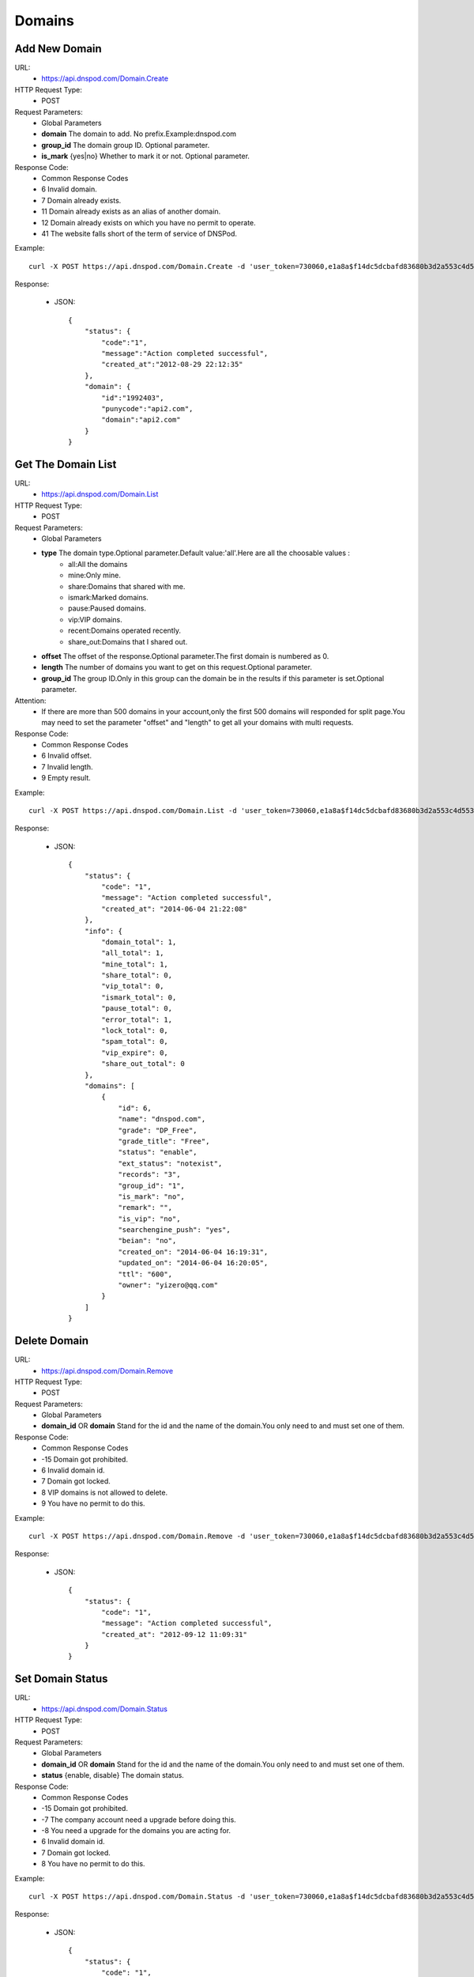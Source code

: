 Domains
=======

Add New Domain
--------------
URL:
    * https://api.dnspod.com/Domain.Create
HTTP Request Type:
    * POST
Request Parameters:
    * Global Parameters
    * **domain** The domain to add. No prefix.Example:dnspod.com
    * **group_id** The domain group ID. Optional parameter.
    * **is_mark** {yes|no} Whether to mark it or not. Optional parameter.
Response Code:
    * Common Response Codes
    * 6 Invalid domain.
    * 7 Domain already exists.
    * 11 Domain already exists as an alias of another domain.
    * 12 Domain already exists on which you have no permit to operate.
    * 41 The website falls short of the term of service of DNSPod.

Example::

    curl -X POST https://api.dnspod.com/Domain.Create -d 'user_token=730060,e1a8a$f14dc5dcbafd83680b3d2a553c4d553d&domain=api2.com&format=json'

Response:

    * JSON::
        
        {
            "status": {
                "code":"1",
                "message":"Action completed successful",
                "created_at":"2012-08-29 22:12:35"
            },
            "domain": {
                "id":"1992403",
                "punycode":"api2.com",
                "domain":"api2.com"
            }
        }


Get The Domain List
-------------------
URL:
    * https://api.dnspod.com/Domain.List
HTTP Request Type:
    * POST
Request Parameters:
    * Global Parameters
    * **type** The domain type.Optional parameter.Default value:'all'.Here are all the choosable values :
        * all:All the domains
        * mine:Only mine.
        * share:Domains that shared with me.
        * ismark:Marked domains.
        * pause:Paused domains.
        * vip:VIP domains.
        * recent:Domains operated recently.
        * share_out:Domains that I shared out.
    * **offset** The offset of the response.Optional parameter.The first domain is numbered as 0.
    * **length** The number of domains you want to get on this request.Optional parameter.
    * **group_id** The group ID.Only in this group can the domain be in the results if this parameter is set.Optional parameter.
Attention:
    * If there are more than 500 domains in your account,only the first 500 domains will responded for split page.You may need to set the parameter "offset" and "length" to get all your domains with multi requests.
Response Code:
    * Common Response Codes
    * 6 Invalid offset.
    * 7 Invalid length.
    * 9 Empty result.

Example::
    
    curl -X POST https://api.dnspod.com/Domain.List -d 'user_token=730060,e1a8a$f14dc5dcbafd83680b3d2a553c4d553d&format=json'

Response:

   * JSON::

        {
            "status": {
                "code": "1",
                "message": "Action completed successful",
                "created_at": "2014-06-04 21:22:08"
            },
            "info": {
                "domain_total": 1,
                "all_total": 1,
                "mine_total": 1,
                "share_total": 0,
                "vip_total": 0,
                "ismark_total": 0,
                "pause_total": 0,
                "error_total": 1,
                "lock_total": 0,
                "spam_total": 0,
                "vip_expire": 0,
                "share_out_total": 0
            },
            "domains": [
                {
                    "id": 6,
                    "name": "dnspod.com",
                    "grade": "DP_Free",
                    "grade_title": "Free",
                    "status": "enable",
                    "ext_status": "notexist",
                    "records": "3",
                    "group_id": "1",
                    "is_mark": "no",
                    "remark": "",
                    "is_vip": "no",
                    "searchengine_push": "yes",
                    "beian": "no",
                    "created_on": "2014-06-04 16:19:31",
                    "updated_on": "2014-06-04 16:20:05",
                    "ttl": "600",
                    "owner": "yizero@qq.com"
                }
            ]
        }


Delete Domain
-------------
URL:
    * https://api.dnspod.com/Domain.Remove
HTTP Request Type:
    * POST
Request Parameters:
    * Global Parameters
    * **domain_id** OR **domain** Stand for the id and the name of the domain.You only need to and must set one of them.
Response Code:
    * Common Response Codes
    * -15 Domain got prohibited.
    * 6 Invalid domain id.
    * 7 Domain got locked.
    * 8 VIP domains is not allowed to delete.
    * 9 You have no permit to do this.

Example::

    curl -X POST https://api.dnspod.com/Domain.Remove -d 'user_token=730060,e1a8a$f14dc5dcbafd83680b3d2a553c4d553d&format=json&domain_id=1992403'
    
Response:

    * JSON::
        
        {
            "status": {
                "code": "1",
                "message": "Action completed successful",
                "created_at": "2012-09-12 11:09:31"
            }
        }

Set Domain Status
-----------------
URL:
    * https://api.dnspod.com/Domain.Status
HTTP Request Type:
    * POST
Request Parameters:
    * Global Parameters
    * **domain_id** OR **domain** Stand for the id and the name of the domain.You only need to and must set one of them.
    * **status** {enable, disable} The domain status.
Response Code:
    * Common Response Codes
    * -15 Domain got prohibited.
    * -7 The company account need a upgrade before doing this.
    * -8 You need a upgrade for the domains you are acting for.
    * 6 Invalid domain id.
    * 7 Domain got locked.
    * 8 You have no permit to do this.

Example::

    curl -X POST https://api.dnspod.com/Domain.Status -d 'user_token=730060,e1a8a$f14dc5dcbafd83680b3d2a553c4d553d&format=json&domain_id=2058967&status=disable'

Response:

    * JSON::
            
        {
            "status": {
                "code": "1",
                "message": "Action completed successful",
                "created_at": "2012-09-12 12:02:04"
            }
        }

Get The Domain Information
--------------------------
URL:
    * https://api.dnspod.com/Domain.Info
HTTP Request Type:
    * POST
Request Parameters:
    * Global Parameters
    * **domain_id** OR **domain** Stand for the id and the name of the domain.You only need to and must set one of them.
Response Code:
    * Common Response Codes
    * -7 The company account need a upgrade before doing this.
    * -8 You need a upgrade for the domains you are acting for.
    * 6 Invalid domain id.
    * 8 You have no permit to do this.

Example::

    curl -X POST https://api.dnspod.com/Domain.Info  -d 'user_token=730060,e1a8a$f14dc5dcbafd83680b3d2a553c4d553d&format=json&domain_id=2059079'

Response:

    * JSON::

        {
            "status": {
                "code": "1",
                "message": "Action completed successful",
                "created_at": "2014-06-04 21:25:21"
            },
            "domain": {
                "id": "6",
                "name": "dnspod.com",
                "punycode": "dnspod.com",
                "grade": "DP_Free",
                "grade_title": "Free",
                "status": "enable",
                "ext_status": "notexist",
                "records": "3",
                "group_id": "1",
                "is_mark": "no",
                "remark": false,
                "is_vip": "no",
                "searchengine_push": "yes",
                "beian": "no",
                "user_id": "730060",
                "created_on": "2014-06-04 16:19:31",
                "updated_on": "2014-06-04 16:20:05",
                "ttl": "600",
                "owner": "yizero@qq.com"
            }
        }


Get the Operate Logs of a Domain
--------------------------------
URL:
    * https://api.dnspod.com/Domain.Log
HTTP Request Type:
    * POST
Request Parameters:
    * Global Parameters
    * **domain_id** OR **domain** Stand for the id and the name of the domain.You only need to and must set one of them.
Response Code:
    * Common Response Codes
    * -7 The company account need a upgrade before doing this.
    * -8 You need a upgrade for the domains you are acting for.
    * 6 Invalid domain id.
    * 8 You have no permit to do this.

Example::
    
    curl -X POST https://api.dnspod.com/Domain.Log  -d 'user_token=730060,e1a8a$f14dc5dcbafd83680b3d2a553c4d553d&format=json&domain_id=2059079'

Response:

    * JSON::

        {
            "status": {
                "code": "1",
                "message": "Action completed successful",
                "created_at": "2014-06-04 21:31:00"
            },
            "log": [
                "There is no domain logs at the moment."
            ],
            "info": {
                "count": 0,
                "page_size": 500
            }
        } 


Push Domain to Search Engine
----------------------------
URL:
    * https://api.dnspod.com/Domain.Searchenginepush
HTTP Request Type:
    * POST
Request Parameters:
    * Global Parameters
    * **domain_id** OR **domain** Stand for the id and the name of the domain.You only need to and must set one of them.
    * **status** {yes,no} Whether to push it.
Response Code:
    * Common Response Codes
    * -15 Domain got prohibited.
    * -7 The company account need a upgrade before doing this.
    * -8 You need a upgrade for the domains you are acting for.
    * 6 Invalid domain id.
    * 7 Domain got locked.
    * 8 You have no permit to do this.

Example::

    curl -X POST https://api.dnspod.com/Domain.Searchenginepush -d 'user_token=730060,e1a8a$f14dc5dcbafd83680b3d2a553c4d553d&format=json&domain_id=2059079&status=yes'
    
Response:

    * JSON::
        
        {
            "status": {
                "code": "1",
                "message": "Action completed successful",
                "created_at": "2012-09-18 17:28:44"
            }
        }


Share a Domain
--------------
URL:
    * https://api.dnspod.com/Domainshare.Create
HTTP Request Type:
    * POST
Request Parameters:
    * Global Parameters
    * **domain_id** OR **domain** Stand for the id and the name of the domain.You only need to and must set one of them.
    * **email** The email address with who you want to share.
    * **mode** {r,rw} The share mode."r" stands for "read only",and "rw" stands for "read and write".The default value is "r".
    * **sub_domain** The subsidiary domain you want to share,like "www" or "bbs".Don't set this parameter if you want to share the whole domain.

Response Code:
    * Common Response Codes
    * -15 Domain got prohibited.
    * -7 The company account need a upgrade before doing this.
    * -8 You need a upgrade for the domains you are acting for.
    * 6 Invalid domain id.
    * 7 Invalid target email address.
    * 8 The target email address not exists.
    * 9 The share already exists.
    * 10 Your shared number is up to limit.

Example::

    curl -X POST https://api.dnspod.com/Domainshare.Create -d 'user_token=730060,e1a8a$f14dc5dcbafd83680b3d2a553c4d553d&format=json&domain_id=2059079&email=otheruser@dnspod.com&mode=rw'
    
Response:

    * JSON::
        
        {
            "status": {
                "code": "1",
                "message": "Action completed successful",
                "created_at": "2012-09-18 17:47:21"
            }
        }
    
Get Domain Share List
---------------------
URL:
    * https://api.dnspod.com/Domainshare.List
HTTP Request Type:
    * POST
Request Parameters:
    * Global Parameters
    * **domain_id** OR **domain** Stand for the id and the name of the domain.You only need to and must set one of them.
Response Code:
    * Common Response Codes
    * -7 The company account need a upgrade before doing this.
    * -8 You need a upgrade for the domains you are acting for.
    * 6 Invalid domain id.
    * 7 No share records.

Example::
    
    curl -X POST https://api.dnspod.com/Domainshare.List -d 'user_token=730060,e1a8a$f14dc5dcbafd83680b3d2a553c4d553d&format=json&domain_id=2059079'

Response:

    * JSON::
        
        {
            "status": {
                "code": "1",
                "message": "Action completed successful",
                "created_at": "2012-09-18 17:51:50"
            },
            "share": [
                {
                    "share_to": "yizerowu@dnspod.com",
                    "mode": "rw",
                    "status": "enabled"
                }
            ],
            "owner": "api@dnspod.com"
        }

Update the Domain Share
-----------------------
URL:
    * https://api.dnspod.com/Domainshare.Modify
HTTP Request Type:
    * POST
Request Parameters:
    * Global Parameters
    * **domain_id** OR **domain** Stand for the id and the name of the domain.You only need to and must set one of them.
    * **email** The original target email address.Don's change it.
    * **mode** {r,rw} Share mode."r" stands for "read only",and "rw" stands for "read and write".The default value is "r".
    * **old_sub_domain** The old subsidiary domain that already shared.This parameter shouldn't be set if you want to update the domain name.
    * **new_sub_domain** The new subsidiary domain.
Response Code:
    * Common Response Codes
    * -15 Domain got prohibited.
    * -7 The company account need a upgrade before doing this.
    * -8 You need a upgrade for the domains you are acting for.
    * 6 Invalid domain id.
    * 7 Invalid email address.
    * 8 The email address not exists.
    * 9 There's no share for this email address.

Example

1. Change a domain's share mode from "rw" to "r"::
        
    curl -X POST https://api.dnspod.com/Domainshare.Modify -d 'user_token=730060,e1a8a$f14dc5dcbafd83680b3d2a553c4d553d&format=json&domain_id=2059079&email=yizerowu@dnspod.com&mode=r'
    
2. Change a domain's share mode from "rw" to "r"::
            
    curl -X POST https://api.dnspod.com/Domainshare.Modify -d 'user_token=730060,e1a8a$f14dc5dcbafd83680b3d2a553c4d553d&format=json&domain_id=2059079&email=yizerowu@dnspod.com&mode=r&old_sub_domain=www&new_sub_domain=www'
    
3. Change a domain's share type from the whole domain to subsidiary domain.::

    curl -X POST https://api.dnspod.com/Domainshare.Modify -d 'user_token=730060,e1a8a$f14dc5dcbafd83680b3d2a553c4d553d&format=json&domain_id=2059079&email=yizerowu@dnspod.com&mode=rw&new_sub_domain=www'
    
4. Change a domain's share type from subsidiary domain to the whole domain.::

    curl -X POST https://api.dnspod.com/Domainshare.Modify -d 'user_token=730060,e1a8a$f14dc5dcbafd83680b3d2a553c4d553d&format=json&domain_id=2059079&email=yizerowu@dnspod.com&mode=rw&old_sub_domain=www'
    
5. Change the subsidiary domain from "www" to "bbs"::

    curl -X POST https://api.dnspod.com/Domainshare.Modify -d 'user_token=730060,e1a8a$f14dc5dcbafd83680b3d2a553c4d553d&format=json&domain_id=2059079&email=yizerowu@dnspod.com&mode=rw&old_sub_domain=www&new_sub_domain=bbs'
    
Response:

   * JSON::
        
        {
            "status": {
                "code": "1",
                "message": "Action completed successful",
                "created_at": "2012-09-18 18:54:18"
            }
        } 

Delete a Domain Share
---------------------
URL:
    * https://api.dnspod.com/Domainshare.Remove
HTTP Request Type:
    * POST
Request Parameters:
    * Global Parameters
    * **domain_id** OR **domain** Stand for the id and the name of the domain.You only need to and must set one of them.
    * **email** The original email address.
Response Code:
    * Common Response Codes
    * -15 Domain got prohibited.
    * -7 The company account need a upgrade before doing this.
    * -8 You need a upgrade for the domains you are acting for.
    * 6 Invalid domain id.
    * 7 Invalid email address.
    * 8 The email address not exists.
    * 9 There's no share for this email address.

Example::
    
    curl -X POST https://api.dnspod.com/Domainshare.Remove -d 'user_token=730060,e1a8a$f14dc5dcbafd83680b3d2a553c4d553d&format=json&domain_id=2059079&email=yizerowu@dnspod.com'

Response:

    * JSON::    
    
        {
            "status": {
                "code": "1",
                "message": "Action completed successful",
                "created_at": "2012-09-18 20:19:20"
            }
        }

Transfer a Domain to Another Account
------------------------------------
URL:
    * https://api.dnspod.com/Domain.Transfer
HTTP Request Type:
    * POST
Request Parameters:
    * Global Parameters
    * **domain_id** OR **domain** Stand for the id and the name of the domain.You only need to and must set one of them.
    * **email** The original email address.
Response Code:
    * Common Response Codes
    * -15 Domain got prohibited.
    * -7 The company account need a upgrade before doing this.
    * -8 You need a upgrade for the domains you are acting for.
    * 6 Invalid domain id.
    * 7 Invalid email address.
    * 8 Email address not exists.
    * 9 You cannot transfer it to yourself.
    * 10 You can't transfer a domain from a personal account to a company account.
    * 11 You can't transfer a domain from a company account to a personal account.

Example::
    
    curl -X POST https://api.dnspod.com/Domainshare.Transfer -d 'user_token=730060,e1a8a$f14dc5dcbafd83680b3d2a553c4d553d&format=json&domain_id=2059079&email=yizerowu@dnspod.com'
    
Response:

    * JSON::    
    
        {
            "status": {
                "code": "1",
                "message": "Action completed successful",
                "created_at": "2012-09-18 20:21:33"
            }
        }

Lock a Domain
-------------
URL:
    * https://api.dnspod.com/Domain.Lock
HTTP Request Type:
    * POST
Request Parameters:
    * Global Parameters
    * **domain_id** The domain ID
    * **days** For how many days.
Response Code:
    * Common Response Codes
    * -15 Domain got prohibited.
    * -7 The company account need a upgrade before doing this.
    * -8 You need a upgrade for the domains you are acting for.
    * 6 Invalid domain id.
    * 7 You don't have the permission.
    * 8 Wrong parameter "days".
    * 9 The parameter "days" is too big.
    * 21 Domain is already locked.

Example::
    
    curl -X POST https://api.dnspod.com/Domain.Lock -d 'user_token=730060,e1a8a$f14dc5dcbafd83680b3d2a553c4d553d&format=json&domain_id=2059079&days=3'

Response:

    * JSON::
        
        {
            "status": {
                "code": "1",
                "message": "Action completed successful",
                "created_at": "2012-09-18 20:31:13"
            },
            "lock": {
                "domain_id": 2059079,
                "lock_code": "fdd638",
                "lock_end": "2012-09-21"
            }
        }

Lock Status
-----------
URL:
    * https://api.dnspod.com/Domain.Lockstatus
HTTP Request Type:
    * POST
Request Parameters:
    * Global Parameters
    * **domain_id** OR **domain** Stand for the id and the name of the domain.You only need to and must set one of them.
Response Code:
    * Common Response Codes
    * -15 Domain got prohibited.
    * -7 The company account need a upgrade before doing this.
    * -8 You need a upgrade for the domains you are acting for.
    * 6 Invalid domain id.
    * 7 The domain is not locked.

Example::
    
    curl -X POST https://api.dnspod.com/Domain.Lockstatus -d 'user_token=730060,e1a8a$f14dc5dcbafd83680b3d2a553c4d553d&format=json&domain_id=2059079'
    
Response:

    * JSON::
        
        {
            "status": {
                "code": "1",
                "message": "Action completed successful",
                "created_at": "2012-09-18 20:35:04"
            },
            "lock": {
                "lock_status": "yes",
                "start_at": "2012-09-18",
                "end_at": "2012-09-21"

            }
        }

Domain Unlock
-------------
URL:
    * https://api.dnspod.com/Domain.Unlock
HTTP Request Type:
    * POST
Request Parameters:
    * Global Parameters
    * **domain_id** OR **domain** Stand for the id and the name of the domain.You only need to and must set one of them.
    * **lock_code** The code that you will get when you lock the domain.
Response Code:
    * Common Response Codes
    * -15 Domain got prohibited.
    * -7 The company account need a upgrade before doing this.
    * -8 You need a upgrade for the domains you are acting for.
    * 6 Invalid domain id.
    * 7 You don't have the permission.
    * 8 The domain is not locked.
    * 9 Invalid lock code.

Example::
    
    curl -X POST https://api.dnspod.com/Domain.Unlock -d 'user_token=730060,e1a8a$f14dc5dcbafd83680b3d2a553c4d553d&format=json&domain_id=2059079&lock_code=fdd638'

Response:

    * JSON::
        
        {
            "status": {
                "code": "1",
                "message": "Action completed successful",
                "created_at": "2012-09-18 20:38:58"
            },
            "lock": {
                "lock_status": "yes",
                "start_at": "2012-09-18",
                "end_at": "2012-09-21"
            }
        }

Get Domain Alias List
---------------------
URL:
    * https://api.dnspod.com/Domainalias.List
HTTP Request Type:
    * POST
Request Parameters:
    * Global Parameters
    * **domain_id** OR **domain** Stand for the id and the name of the domain.You only need to and must set one of them.
Response Code:
    * Common Response Codes
    * -7 The company account need a upgrade before doing this.
    * -8 You need a upgrade for the domains you are acting for.
    * 6 Invalid domain id.
    * 7 Empty result.

Example::
    
    curl -X POST https://api.dnspod.com/Domainalias.List -d 'user_token=730060,e1a8a$f14dc5dcbafd83680b3d2a553c4d553d&format=json&domain_id=2059079'

Response:

   * JSON::

        {
            "status": {
                "code": "1",
                "message": "Action completed successful",
                "created_at": "2012-09-18 21:11:20"
            },
            "alias": [
                {
                    "id": "18737",
                    "domain": "dnspodapi.com"
                }
            ]
        } 


Add a Domain Alias
------------------
URL:
    * https://api.dnspod.com/Domainalias.Create
HTTP Request Type:
    * POST
Request Parameters:
    * Global Parameters
    * **domain_id** The domain ID.
    * **domain** The domain to bind.Without "www".
Response Code:
    * Common Response Codes
    * -15 Domain got prohibited.
    * -7 The company account need a upgrade before doing this.
    * -8 You need a upgrade for the domains you are acting for.
    * 6 Invalid domain id.
    * 7 Invalid domain.
    * 8 The domain is already added.
    * 9 The domain already exists.
    * 10 The number of domains is up to limit.

Example::
    
    curl -X POST https://api.dnspod.com/Domainalias.Create -d 'user_token=730060,e1a8a$f14dc5dcbafd83680b3d2a553c4d553d&format=json&domain_id=2059079&domain=dnspodapi.com'

Response:

    * JSON::
        
        {
            "status": {
                "code": "1",
                "message": "Action completed successful",
                "created_at": "2012-09-18 21:09:57"
            },
            "alias": {
                "id": "18737",
                "punycode": "dnspodapi.com"
            }
        }

Remove a Domain Alias
---------------------
URL:
    * https://api.dnspod.com/Domainalias.Remove
HTTP Request Type:
    * POST
Request Parameters:
    * Global Parameters
    * **domain_id** OR **domain** Stand for the id and the name of the domain.You only need to and must set one of them.
    * **alias_id** The alias id that you will get when you create it.
Response Code:
    * Common Response Codes
    * -15 Domain got prohibited.
    * -7 The company account need a upgrade before doing this.
    * -8 You need a upgrade for the domains you are acting for.
    * 6 Invalid domain id.
    * 7 Invalid alias id.

Example::
    
    curl -X POST https://api.dnspod.com/Domainalias.Remove -d 'user_token=730060,e1a8a$f14dc5dcbafd83680b3d2a553c4d553d&format=json&domain_id=2059079&alias_id=18737'

Response:

    * JSON::
        
        {
            "status": {
                "code": "1",
                "message": "Action completed successful",
                "created_at": "2012-09-18 21:15:20"
            }
        }

Get The Domain Group List
-------------------------
URL:
    * https://api.dnspod.com/Domaingroup.List
HTTP Request Type:
    * POST
Request Parameters:
    * Global Parameters
Response Code:
    * Common Response Codes

Example::
    
    curl -X POST https://api.dnspod.com/Domaingroup.List -d 'user_token=730060,e1a8a$f14dc5dcbafd83680b3d2a553c4d553d&format=json'
    
Response:

    * JSON::
        
       {
            "status": {
                "code": "1",
                "message": "Action completed successful",
                "created_at": "2014-06-04 21:50:38"
            },
            "groups": [
                {
                    "group_id": 1,
                    "group_name": "Default Group",
                    "group_type": "system",
                    "size": 1
                },
                {
                    "group_id": 2,
                    "group_name": "Often Change",
                    "group_type": "system",
                    "size": 0
                },
                {
                    "group_id": 3,
                    "group_name": "Few Change",
                    "group_type": "system",
                    "size": 0
                },
                {
                    "group_id": 4,
                    "group_name": "Expiring",
                    "group_type": "system",
                    "size": 0
                },
                {
                    "group_id": 5,
                    "group_name": "Personal Domain",
                    "group_type": "system",
                    "size": 0
                },
                {
                    "group_id": 6,
                    "group_name": "Company Domain",
                    "group_type": "system",
                    "size": 0
                },
                {
                    "group_id": 7,
                    "group_name": "Customer Domain",
                    "group_type": "system",
                    "size": 0
                },
                {
                    "group_id": 8,
                    "group_name": "Shared To Me",
                    "group_type": "system",
                    "size": 0
                }
            ]
        } 

    
Add a New Domain Group
----------------------
URL:
    * https://api.dnspod.com/Domaingroup.Create
HTTP Request Type:
    * POST
Request Parameters:
    * Global Parameters
    * **group_name** I think you know what this stands for.
Response Code:
    * Common Response Codes
    * 7 Invalid group name.
    * 8 The group name already exists.
    * 9 The number of groups is up to limit.

Example::
    
    curl -X POST https://api.dnspod.com/Domaingroup.List -d 'user_token=730060,e1a8a$f14dc5dcbafd83680b3d2a553c4d553d&format=json&group_name=dnspod'

Response:

    * JSON::
        
        {
            "status": {
                "code": "1",
                "message": "Action completed successful",
                "created_at": "2012-09-18 21:41:00"
            },
            "groups": {
                "id": "1985"
            }
        }

Attention:
    * This API only works for VIP accounts while free accounts will get an error.

Update a Domain Group
---------------------
URL:
    * https://api.dnspod.com/Domaingroup.Modify
HTTP Request Type:
    * POST
Request Parameters:
    * Global Parameters
    * **group_id** 
    * **group_name** 
Response Code:
    * Common Response Codes
    * 6 Invalid group id.
    * 7 Invalid group name.
    * 8 The group name already exists.
    * 9 The number of groups is up to limit.

Example::
    
    curl -X POST https://api.dnspod.com/Domaingroup.Modify -d 'user_token=730060,e1a8a$f14dc5dcbafd83680b3d2a553c4d553d&format=json&group_id=1985&group_name=dnspodgroup'

Response:

    * JSON::

        {
            "status": {
                "code": "1",
                "message": "Action completed successful",
                "created_at": "2012-09-19 10:25:32"
            }
        }
    
Remove a Domain Group
---------------------
URL:
    * https://api.dnspod.com/Domaingroup.Remove
HTTP Request Type:
    * POST
Request Parameters:
    * Global Parameters
    * **group_id**
Response Code:
    * Common Response Codes
    * 6 Invalid group id.

Example::
    
    curl -X POST https://api.dnspod.com/Domaingroup.Remove -d 'user_token=730060,e1a8a$f14dc5dcbafd83680b3d2a553c4d553d&format=json&group_id=1985'

Response:

    * JSON::
        
        {
            "status": {
                "code": "1",
                "message": "Action completed successful",
                "created_at": "2012-09-19 10:45:45"
            }
        }
    
Change a Domain's Group
-----------------------
URL:
    * https://api.dnspod.com/Domain.Changegroup
HTTP Request Type:
    * POST
Request Parameters:
    * Global Parameters
    * **domain_id** OR **domain** Stand for the id and the name of the domain.You only need to and must set one of them.
    * **group_id** 
Response Code:
    * Common Response Codes
    * 6 Invalid domain id.
    * 7 Invalid group id.

Example::
    
    curl -X POST https://api.dnspod.com/Domain.Changegroup -d 'user_token=730060,e1a8a$f14dc5dcbafd83680b3d2a553c4d553d&format=json&domain_id=2059079&group_id=1985'
    
Response:

   * JSON::
    
        {
            "status": {
                "code": "1",
                "message": "Action completed successful",
                "created_at": "2012-09-23 17:33:01"
            }
        } 

Directions:
    * All the domains shared by others are always put into the group named "Shared With Me" because their group is unchangeable.
    * Only the owner of the domain has the permission to change the domain's group.

Mark a Domain
-------------
URL:
    * https://api.dnspod.com/Domain.Ismark
HTTP Request Type:
    * POST
Request Parameters:
    * Global Parameters
    * **domain_id** OR **domain** Stand for the id and the name of the domain.You only need to and must set one of them.
    * **is_mark** {yes|no} Whether to mark this domain.
Response Code:
    * Common Response Codes
    * 6 Invalid domain id.

Example::
    
    curl -X POST https://api.dnspod.com/Domain.Ismark -d 'user_token=730060,e1a8a$f14dc5dcbafd83680b3d2a553c4d553d&format=json&domain_id=2059079&is_mark=yes'

Response:

    * JSON::
        
        {
            "status": {
                "code": "1",
                "message": "Action completed successful",
                "created_at": "2012-09-23 17:42:02"
            }
        }

Remark a Domain
---------------
URL:
    * https://api.dnspod.com/Domain.Remark
HTTP Request Type:
    * POST
Request Parameters:
    * Global Parameters
    * **domain_id** OR **domain** Stand for the id and the name of the domain.You only need to and must set one of them.
    * **remark** The remark information,or empty for deleting.
Response Code:
    * Common Response Codes
    * 6 Invalid domain id.

Example::
    
    curl -X POST https://api.dnspod.com/Domain.Remark -d 'user_token=730060,e1a8a$f14dc5dcbafd83680b3d2a553c4d553d&format=json&domain_id=2059079&remark=这个域名需要备注一下'
    
Response:

    * JSON::
        
        {
            "status": {
                "code": "1",
                "message": "Action completed successful",
                "created_at": "2012-09-23 17:50:37"
            }
        }


Get the Email Address Needed to Get Domain Back
-----------------------------------------------
URL:
    * https://api.dnspod.com/Domain.Acquire
HTTP Request Type:
    * POST
Request Parameters:
    * Global Parameters
    * **domain** The domain you want to get back.
Response Code:
    * Common Response Codes
    * 6 Invalid domain
    * 7 No Chinese character allowed in the domain.
    * 8 Invalid domain.
    * 9 Domains that end with ".tk" are not supported.No offense.
    * 10 Domain not exists.
    * 11 Domain got prohibited.
    * 12 Domain got locked.
    * 13 You can't get a domain back from a company account to a personal account.
    * 14 You can't get a domain back from a personal account to a company account.
    * 15 Fail to get email address.Maybe there's something wrong with the network or the domain doesn't support.

Example::
    
    curl -X POST https://api.dnspod.com/Domain.Acquire -d 'user_token=730060,e1a8a$f14dc5dcbafd83680b3d2a553c4d553d&format=json&domain=api4.com'
    
Response:

    * JSON::
        
        {
            "status": {
                "code": "1",
                "message": "Action completed successful",
                "created_at": "2012-09-23 18:00:05"
            },
            "emails": [
                "support@namecheap.com",
                "e31d739cb2824a5f80d7b90848a195d8.protect@whoisguard.com"
            ]
        }

Send Verify Code for Getting Domain Back
----------------------------------------
URL:
    * https://api.dnspod.com/Domain.Acquiresend
HTTP Request Type:
    * POST
Request Parameters:
    * Global Parameters
    * **domain** The domain you want to get back.
    * **email** One email address in the get-domain-back email list.
Response Code:
    * Common Response Codes
    * 6 Invalid domain.
    * 7 No Chinese characters supported in the domain.
    * 8 Invalid domain.
    * 9 Domains end with ".tk" are not supported.No offense.
    * 10 Domain not exists.
    * 11 Domain got prohibited.
    * 12 Domain got locked.
    * 13 You can't get a domain back from a company account to a personal account.
    * 14 You can't get a domain back from a personal account to a company account.
    * 15 Fail to get email address.Maybe there's something wrong with the network or the domain doesn't support.
    * 16 Invalid email address.

Example::
    
    curl -X POST https://api.dnspod.com/Domain.Acquiresend -d 'user_token=730060,e1a8a$f14dc5dcbafd83680b3d2a553c4d553d&format=json&domain=api4.com&email=support@namecheap.com'
    
Response:
    * JSON::
        
        {
            "status": {
                "code": "1",
                "message": "Action completed successful",
                "created_at": "2012-09-23 18:07:44"
            }
        }

Verify the Verify Code
----------------------
URL:
    * https://api.dnspod.com/Domain.Acquirevalidate
HTTP Request Type:
    * POST
Request Parameters:
    * Global Parameters
    * **domain** The domain you want to get back.
    * **code**  The code that you get from your email.
Response Code:
    * Common Response Codes
    * 6 Invalid domain.
    * 7 No Chinese characters allowed.
    * 8 Invalid domain.
    * 9 Domains end with ".tk" are not supported.No offense.
    * 10 Domain not exists.
    * 11 Domain got prohibited.
    * 12 Domain got locked.
    * 13 You can't get a domain back from a company account to a personal account.
    * 14 You can't get a domain back from a personal account to a company account.
    * 15 Wrong code.
    * 16 Invalid email address.

Example::
    
    curl -X POST https://api.dnspod.com/Domain.Acquirevalidate -d 'user_token=730060,e1a8a$f14dc5dcbafd83680b3d2a553c4d553d&format=json&domain=api4.com&code=111000'
    
Response:

    * JSON::
            
        {
            "status": {
                "code": "1",
                "message": "Action completed successful",
                "created_at": "2012-09-23 18:12:44"
            }
        }

Get All the Record Types for a Domain Grade
-------------------------------------------
URL:
    * https://api.dnspod.com/Record.Type
HTTP Request Type:
    * POST
Request Parameters:
    * Global Parameters
    * **domain_grade** The domain grade. only 'DP_Free' for now. 
Response Code:
    * Common Response Codes
    * 6 Invalid domain grade.

Example::
    
    curl -X POST https://api.dnspod.com/Record.Type -d 'user_token=730060,e1a8a$f14dc5dcbafd83680b3d2a553c4d553d&format=json&domain_grade=DP_Free'

Response:

    * JSON::

        {
            "status": {
                "code": "1",
                "message": "Action completed successful",
                "created_at": "2014-06-06 10:30:26"
            },
            "types": [
                "A",
                "CNAME",
                "MX",
                "TXT",
                "NS",
                "AAAA",
                "SRV",
                "URL",
                "Framed URL"
            ],
        }


Get All the Lines Allowed for a Domain Grade
--------------------------------------------
URL:
    * https://api.dnspod.com/Record.Line
HTTP Request Type:
    * POST
Request Parameters:
    * Global Parameters
    * **domain_grade** The domain grade. only 'DP_Free' for now. 
    * **domain_id** OR **domain** Stand for the id and the name of the domain.You only need to and must set one of them.
Response Code:
    * Common Response Codes
    * 6 Invalid domain grade.

Example::
    
    curl -X POST https://api.dnspod.com/Record.Line -d 'user_token=730060,e1a8a$f14dc5dcbafd83680b3d2a553c4d553d&format=json&domain_grade=DP_Free&domain=dnspod.com'

Response:

    * JSON::

        {
            "status": {
                "code": "1",
                "message": "Action completed successful",
                "created_at": "2014-06-12 15:39:05"
            },
            "lines": {
                "default": {
                    "name": "Default",
                    "sub_area": {
                        "default": "Default"
                    }
                },
                "africa": {
                    "name": "Africa",
                    "sub_area": {
                        "DZ": "Algeria",
                        "AO": "Angola",
                        "BJ": "Benin",
                        "BW": "Botswana",
                        "BF": "Burkina Faso",
                        "BI": "Burundi",
                        "CM": "Cameroon",
                        "CV": "Cape Verde",
                        "CF": "Central Africa",
                        "TD": "Chad",
                        "KM": "Comoros",
                        "CG": "Congo - Brazzaville",
                        "CD": "Congo, The Democratic Republic Of The",
                        "CI": "Cote D'Ivoire",
                        "DJ": "Djibouti",
                        "EG": "Egypt",
                        "GQ": "Equatorial Guinea",
                        "ER": "Eritrea",
                        "ET": "Ethiopia",
                        "GA": "Gabon",
                        "GM": "Gambia",
                        "GH": "Ghana",
                        "GN": "Guinea",
                        "GW": "Guinea-Bissau",
                        "KE": "Kenya",
                        "LS": "Lesotho",
                        "LR": "Liberia",
                        "LY": "Libya",
                        "MG": "Madagascar",
                        "MW": "Malawi",
                        "ML": "Mali",
                        "MR": "Mauritania",
                        "MU": "Mauritius",
                        "YT": "Mayotte",
                        "MA": "Morocco",
                        "MZ": "Mozambique",
                        "NA": "Namibia",
                        "NE": "Niger",
                        "NG": "Nigeria",
                        "RE": "Reunion",
                        "RW": "Rwanda",
                        "SH": "Saint Helena",
                        "ST": "Sao Tome And Principe",
                        "SN": "Senegal",
                        "SC": "Seychelles",
                        "SL": "Sierra Leone",
                        "SO": "Somalia",
                        "ZA": "South Africa",
                        "SD": "Sudan",
                        "SZ": "Swaziland",
                        "TZ": "Tanzania",
                        "TG": "Togo",
                        "TN": "Tunisia",
                        "UG": "Uganda",
                        "EH": "Western Sahara",
                        "ZM": "Zambia",
                        "ZW": "Zimbabwe"
                    }
                },
                "antartica": {
                    "name": "Antartica",
                    "sub_area": {
                        "AQ": "Antarctica",
                        "BV": "Bouvet Island",
                        "TF": "French Southern Territories",
                        "HM": "Heard And Mc Donald Islands",
                        "GS": "South Georgia And The South Sandwich Islands"
                    }
                },
                "asia": {
                    "name": "Asia",
                    "sub_area": {
                        "AF": "Afghanistan",
                        "AM": "Armenia",
                        "AZ": "Azerbaijan",
                        "BH": "Bahrain",
                        "BD": "Bangladesh",
                        "BT": "Bhutan",
                        "IO": "British Indian Ocean Territory",
                        "BN": "Brunei Darussalam",
                        "KH": "Cambodia",
                        "CN": "China",
                        "CX": "Christmas Island",
                        "CC": "Cocos (Keeling) Islands",
                        "CY": "Cyprus",
                        "GE": "Georgia",
                        "HK": "Hong Kong",
                        "IN": "India",
                        "ID": "Indonesia",
                        "IR": "Iran, Islamic Republic Of",
                        "IQ": "Iraq",
                        "IL": "Israel",
                        "JP": "Japan",
                        "JO": "Jordan",
                        "KZ": "Kazakhstan",
                        "KP": "North Korea",
                        "KR": "Korea",
                        "KW": "Kuwait",
                        "KG": "Kyrgyzstan",
                        "LA": "Lao",
                        "LB": "Lebanon",
                        "MO": "Macao",
                        "MY": "Malaysia",
                        "MV": "Maldives",
                        "MN": "Mongolia",
                        "MM": "Myanmar",
                        "NP": "Nepal",
                        "OM": "Oman",
                        "PK": "Pakistan",
                        "PS": "Palestinian Territory",
                        "PH": "Philippines",
                        "QA": "Qatar",
                        "SA": "Saudi Arabia",
                        "SG": "Singapore",
                        "LK": "Sri Lanka",
                        "SY": "Syria",
                        "TW": "Taiwan",
                        "TJ": "Tajikistan",
                        "TH": "Thailand",
                        "TL": "Timor-Leste",
                        "TR": "Turkey",
                        "TM": "Turkmenistan",
                        "AE": "United Arab Emirates",
                        "UZ": "Uzbekistan",
                        "VN": "Viet Nam",
                        "YE": "Yemen"
                    }
                },
                "europe": {
                    "name": "Europe",
                    "sub_area": {
                        "AX": "Aland Islands",
                        "AL": "Albania",
                        "AD": "Andorra",
                        "AT": "Austria",
                        "BY": "Belarus",
                        "BE": "Belgium",
                        "BA": "Bosnia And Herzegovina",
                        "BG": "Bulgaria",
                        "HR": "Croatia",
                        "CZ": "Czech",
                        "DK": "Denmark",
                        "EE": "Estonia",
                        "EU": "European Union",
                        "FO": "Faroe Islands",
                        "FI": "Finland",
                        "FR": "France",
                        "DE": "Germany",
                        "GI": "Gibraltar",
                        "GR": "Greece",
                        "GG": "Guernsey",
                        "VA": "Holy See",
                        "HU": "Hungary",
                        "IS": "Iceland",
                        "IE": "Ireland",
                        "IM": "Isle Of Man",
                        "IT": "Italy",
                        "JE": "Jersey",
                        "CS": "Kosovo",
                        "LV": "Latvia",
                        "LI": "Liechtenstein",
                        "LT": "Lithuania",
                        "LU": "Luxembourg",
                        "MK": "Macedonia",
                        "MT": "Malta",
                        "MD": "Moldova",
                        "MC": "Monaco",
                        "ME": "Montenegro",
                        "NL": "Netherlands",
                        "NO": "Norway",
                        "PL": "Poland",
                        "PT": "Portugal",
                        "RO": "Romania",
                        "RU": "Russia",
                        "SM": "San Marino",
                        "RS": "Serbia",
                        "SK": "Slovakia",
                        "SI": "Slovenia",
                        "ES": "Spain",
                        "SJ": "Svalbard & Jan Mayen Islands",
                        "SE": "Sweden",
                        "CH": "Switzerland",
                        "UA": "Ukraine",
                        "GB": "United Kingdom"
                    }
                },
                "north_america": {
                    "name": "North America",
                    "sub_area": {
                        "AI": "Anguilla",
                        "AG": "Antigua And Barbuda",
                        "AW": "Aruba",
                        "BS": "Bahamas",
                        "BB": "Barbados",
                        "BZ": "Belize",
                        "BM": "Bermuda",
                        "BQ": "Bonaire, Saint Eustatius And Saba",
                        "CA": "Canada",
                        "KY": "Cayman Islands",
                        "CR": "Costa Rica",
                        "CU": "Cuba",
                        "CW": "Curacao",
                        "DM": "Dominica",
                        "DO": "Dominican Republic",
                        "SV": "El Salvador",
                        "GL": "Greenland",
                        "GD": "Grenada",
                        "GP": "Guadeloupe",
                        "GT": "Guatemala",
                        "HT": "Haiti",
                        "HN": "Honduras",
                        "JM": "Jamaica",
                        "MQ": "Martinique",
                        "MX": "Mexico",
                        "MS": "Montserrat",
                        "AN": "Netherlands Antilles",
                        "NI": "Nicaragua",
                        "PA": "Panama",
                        "PR": "Puerto Rico",
                        "BL": "Saint Barthelemy",
                        "KN": "Saint Kitts And Nevis",
                        "LC": "Saint Lucia",
                        "MF": "Saint Martin",
                        "PM": "Saint Pierre And Miquelon",
                        "VC": "Saint Vincent And The Grenadines",
                        "SX": "Sint Maarten",
                        "TT": "Trinidad And Tobago",
                        "TC": "Turks And Caicos Islands",
                        "US": "United States",
                        "UM": "United States Minor Outlying Islands",
                        "VG": "Virgin Islands, British",
                        "VI": "Virgin Islands, U.S."
                    }
                },
                "oceania": {
                    "name": "Oceania",
                    "sub_area": {
                        "AS": "American Samoa",
                        "AP": "Asia Pacific",
                        "AU": "Australia",
                        "CK": "Cook Islands",
                        "FJ": "Fiji",
                        "PF": "French Polynesia",
                        "GU": "Guam",
                        "KI": "Kiribati",
                        "MH": "Marshall Islands",
                        "FM": "Micronesia, Federated States Of",
                        "NR": "Nauru",
                        "NC": "New Caledonia",
                        "NZ": "New Zealand",
                        "NU": "Niue",
                        "NF": "Norfolk Island",
                        "MP": "Northern Mariana Islands",
                        "PW": "Palau",
                        "PG": "Papua New Guinea",
                        "PN": "Pitcairn",
                        "WS": "Samoa",
                        "SB": "Solomon Islands",
                        "TK": "Tokelau",
                        "TO": "Tonga",
                        "TV": "Tuvalu",
                        "VU": "Vanuatu",
                        "WF": "Wallis And Futuna Islands"
                    }
                },
                "south_america": {
                    "name": "South American",
                    "sub_area": {
                        "AR": "Argentina",
                        "BO": "Bolivia",
                        "BR": "Brazil",
                        "CL": "Chile",
                        "CO": "Colombia",
                        "EC": "Ecuador",
                        "FK": "Falkland Islands (Malvinas)",
                        "GF": "French Guiana",
                        "GY": "Guyana",
                        "PY": "Paraguay",
                        "PE": "Peru",
                        "SR": "Suriname",
                        "UY": "Uruguay",
                        "VE": "Venezuela"
                    }
                },
                "search_engine": {
                    "name": "Search Engine",
                    "sub_area": {
                        "search_engine": "Search Engine"
                    }
                }
            }
        }
